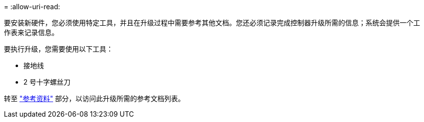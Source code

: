 = 
:allow-uri-read: 


要安装新硬件，您必须使用特定工具，并且在升级过程中需要参考其他文档。您还必须记录完成控制器升级所需的信息；系统会提供一个工作表来记录信息。

要执行升级，您需要使用以下工具：

* 接地线
* 2 号十字螺丝刀


转至 link:other_references.html["参考资料"] 部分，以访问此升级所需的参考文档列表。
